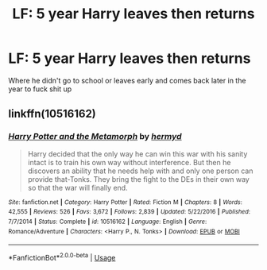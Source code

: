 #+TITLE: LF: 5 year Harry leaves then returns

* LF: 5 year Harry leaves then returns
:PROPERTIES:
:Author: Sandiotchi
:Score: 4
:DateUnix: 1537442258.0
:DateShort: 2018-Sep-20
:FlairText: Request
:END:
Where he didn't go to school or leaves early and comes back later in the year to fuck shit up


** linkffn(10516162)
:PROPERTIES:
:Author: nypism
:Score: 1
:DateUnix: 1537467256.0
:DateShort: 2018-Sep-20
:END:

*** [[https://www.fanfiction.net/s/10516162/1/][*/Harry Potter and the Metamorph/*]] by [[https://www.fanfiction.net/u/1208839/hermyd][/hermyd/]]

#+begin_quote
  Harry decided that the only way he can win this war with his sanity intact is to train his own way without interference. But then he discovers an ability that he needs help with and only one person can provide that-Tonks. They bring the fight to the DEs in their own way so that the war will finally end.
#+end_quote

^{/Site/:} ^{fanfiction.net} ^{*|*} ^{/Category/:} ^{Harry} ^{Potter} ^{*|*} ^{/Rated/:} ^{Fiction} ^{M} ^{*|*} ^{/Chapters/:} ^{8} ^{*|*} ^{/Words/:} ^{42,555} ^{*|*} ^{/Reviews/:} ^{526} ^{*|*} ^{/Favs/:} ^{3,672} ^{*|*} ^{/Follows/:} ^{2,839} ^{*|*} ^{/Updated/:} ^{5/22/2016} ^{*|*} ^{/Published/:} ^{7/7/2014} ^{*|*} ^{/Status/:} ^{Complete} ^{*|*} ^{/id/:} ^{10516162} ^{*|*} ^{/Language/:} ^{English} ^{*|*} ^{/Genre/:} ^{Romance/Adventure} ^{*|*} ^{/Characters/:} ^{<Harry} ^{P.,} ^{N.} ^{Tonks>} ^{*|*} ^{/Download/:} ^{[[http://www.ff2ebook.com/old/ffn-bot/index.php?id=10516162&source=ff&filetype=epub][EPUB]]} ^{or} ^{[[http://www.ff2ebook.com/old/ffn-bot/index.php?id=10516162&source=ff&filetype=mobi][MOBI]]}

--------------

*FanfictionBot*^{2.0.0-beta} | [[https://github.com/tusing/reddit-ffn-bot/wiki/Usage][Usage]]
:PROPERTIES:
:Author: FanfictionBot
:Score: 1
:DateUnix: 1537467266.0
:DateShort: 2018-Sep-20
:END:
